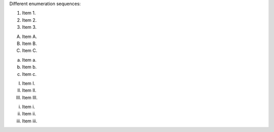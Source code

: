 Different enumeration sequences:

1. Item 1.
2. Item 2.
3. Item 3.

A. Item A.
B. Item B.
C. Item C.

a. Item a.
b. Item b.
c. Item c.

I. Item I.
II. Item II.
III. Item III.

i. Item i.
ii. Item ii.
iii. Item iii.
